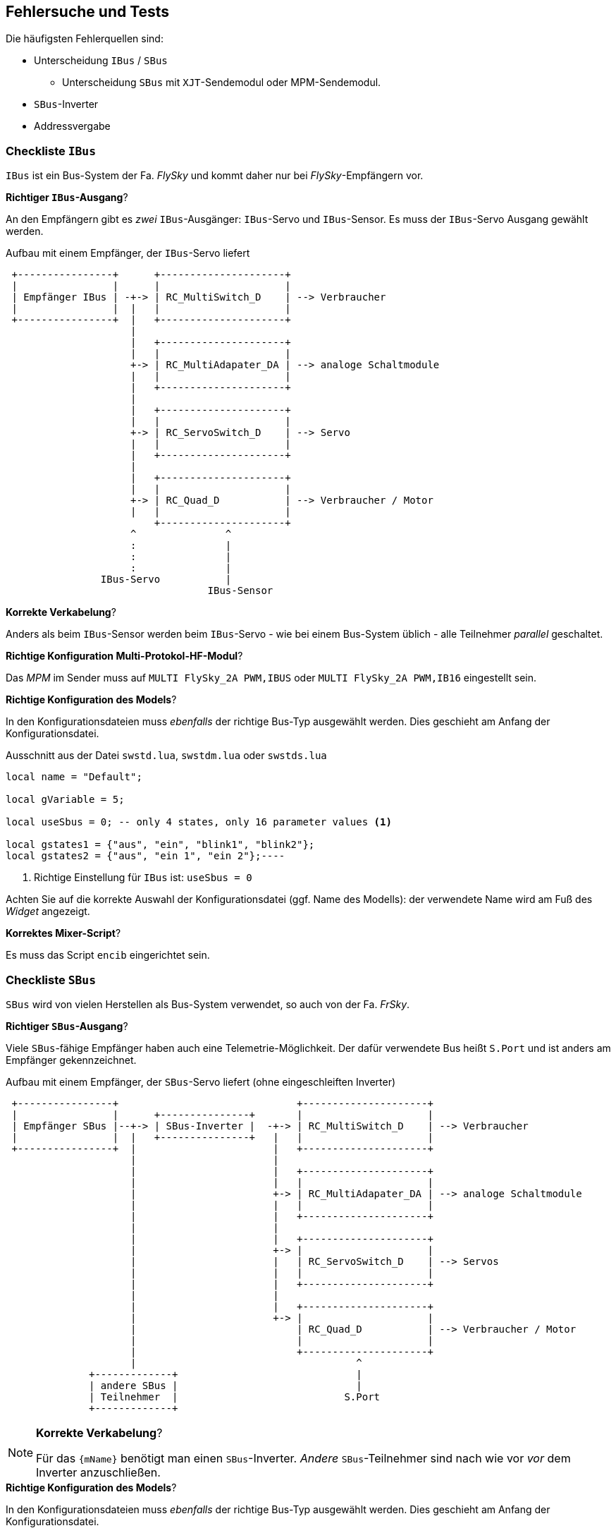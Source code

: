 [[tests]]
== Fehlersuche und Tests

ifeval::["{model}" == "quad"]
Das `{mName}` kann dem Benutzer keine direkte Rückmeldung über ihre Einstellungen geben. Daher ist die 
Fehlersuche auf ein klar strukturiertes Vorgehen angewiesen.
endif::[]
ifeval::["{model}" == "adapter"]
Das `{mName}` kann dem Benutzer keine direkte Rückmeldung über ihre Einstellungen geben. Daher ist die 
Fehlersuche auf ein klar strukturiertes Vorgehen angewiesen.
endif::[]
ifeval::["{model}" == "servo"]
Das `{mName}` kann dem Benutzer keine direkte Rückmeldung über ihre Einstellungen geben. Daher ist die 
Fehlersuche auf ein klar strukturiertes Vorgehen angewiesen.
endif::[]
ifeval::["{model}" == "switch"]
Das `{mName}` kann dem Benutzer nur eingeschränkt direkte Rückmeldung über ihre Einstellungen geben. Daher ist die 
Fehlersuche auf ein klar strukturiertes Vorgehen angewiesen.
endif::[]


Die häufigsten Fehlerquellen sind:

* Unterscheidung `IBus` / `SBus` 
** Unterscheidung `SBus` mit `XJT`-Sendemodul oder MPM-Sendemodul.
* `SBus`-Inverter
* Addressvergabe

=== Checkliste `IBus`

`IBus` ist ein Bus-System der Fa. _FlySky_ und kommt daher nur bei _FlySky_-Empfängern vor.

.*Richtiger `IBus`-Ausgang*?

An den Empfängern gibt es _zwei_ `IBus`-Ausgänger: `IBus`-Servo und `IBus`-Sensor. 
Es muss der `IBus`-Servo Ausgang gewählt werden.

.Aufbau mit einem Empfänger, der `IBus`-Servo liefert
[ditaa]
....

 +----------------+      +---------------------+
 |                |      |                     |
 | Empfänger IBus | -+-> | RC_MultiSwitch_D    | --> Verbraucher
 |                |  |   |                     |
 +----------------+  |   +---------------------+
                     |  
                     |   +---------------------+
                     |   |                     |
                     +-> | RC_MultiAdapater_DA | --> analoge Schaltmodule
                     |   |                     |
                     |   +---------------------+
                     |
                     |   +---------------------+
                     |   |                     |
                     +-> | RC_ServoSwitch_D    | --> Servo
                     |   |                     |
                     |   +---------------------+
                     |             
                     |   +---------------------+
                     |   |                     |
                     +-> | RC_Quad_D           | --> Verbraucher / Motor
                     |   |                     |
                         +---------------------+
                     ^               ^     
                     :               |
                     :               |
                     :               |
                IBus-Servo           |
                                  IBus-Sensor
....

.*Korrekte Verkabelung*?

Anders als beim `IBus`-Sensor werden beim `IBus`-Servo - wie bei einem Bus-System üblich - alle Teilnehmer _parallel_ geschaltet.

ifeval::["{model}" == "adapter"]
Beim `RC-MultiAdapter-DA` existieren keine _Kontroll-LEDs_. Man muss also zur Funktionskontrolle ein analoges Schaltmodul anschließen. Und auch hier an dessen
Ausgänge z.B. Leuchtdioden zur Kontrolle anschließen sowie eine Spannungsversorgung.
endif::[]

.*Richtige Konfiguration Multi-Protokol-HF-Modul*?

Das _MPM_ im Sender muss auf `MULTI FlySky_2A PWM,IBUS` oder `MULTI FlySky_2A PWM,IB16` eingestellt sein.

.*Richtige Konfiguration des Models*?

In den Konfigurationsdateien muss _ebenfalls_ der richtige Bus-Typ ausgewählt werden. Dies geschieht am Anfang der Konfigurationsdatei.

.Ausschnitt aus der Datei `swstd.lua`, `swstdm.lua` oder `swstds.lua`
[source,lua,linenums]
----
local name = "Default";

local gVariable = 5;

local useSbus = 0; -- only 4 states, only 16 parameter values <1>

local gstates1 = {"aus", "ein", "blink1", "blink2"};
local gstates2 = {"aus", "ein 1", "ein 2"};----
----
<1> Richtige Einstellung für `IBus` ist: `useSbus = 0`

Achten Sie auf die korrekte Auswahl der Konfigurationsdatei (ggf. Name des Modells): der verwendete Name wird am Fuß des _Widget_ angezeigt.

.*Korrektes Mixer-Script*?

Es muss das Script `encib` eingerichtet sein.

=== Checkliste `SBus`

`SBus` wird von vielen Herstellen als Bus-System verwendet, so auch von der Fa. _FrSky_.

.*Richtiger `SBus`-Ausgang*?

Viele `SBus`-fähige Empfänger haben auch eine Telemetrie-Möglichkeit. Der dafür verwendete Bus heißt `S.Port` und ist anders am Empfänger gekennzeichnet.

ifeval::["{bus}" != "auto"]
.Aufbau mit einem Empfänger, der `SBus`-Servo liefert (ohne eingeschleiften Inverter)
[ditaa]
....

 +----------------+                              +---------------------+
 |                |      +---------------+       |                     |
 | Empfänger SBus |--+-> | SBus-Inverter |  -+-> | RC_MultiSwitch_D    | --> Verbraucher
 |                |  |   +---------------+   |   |                     |
 +----------------+  |                       |   +---------------------+
                     |                       |  
                     |                       |   +---------------------+
                     |                       |   |                     |
                     |                       +-> | RC_MultiAdapater_DA | --> analoge Schaltmodule
                     |                       |   |                     |
                     |                       |   +---------------------+
                     |                       |  
                     |                       |   +---------------------+
                     |                       +-> |                     |
                     |                       |   | RC_ServoSwitch_D    | --> Servos
                     |                       |   |                     |
                     |                       |   +---------------------+
                     |                       |
                     |                       |   +---------------------+
                     |                       +-> |                     |
                     |                           | RC_Quad_D           | --> Verbraucher / Motor
                     |                           |                     |
                     |                           +---------------------+
                     |                                     ^
              +-------------+                              |
              | andere SBus |                              |
              | Teilnehmer  |                            S.Port
              +-------------+
                
....
endif::[]

ifeval::["{bus}" == "auto"]
.Aufbau mit einem Empfänger, der `SBus`-Servo liefert (ohne eingeschleiften Inverter)
[ditaa]
....

 +----------------+       +---------------------+
 |                |       |                     |
 | Empfänger SBus |--+->  | RC_MultiSwitch_D    | --> Verbraucher
 |                |  |    |                     |
 +----------------+  |    +---------------------+
                     |      
                     |    +---------------------+
                     |    |                     |
                     +->  | RC_MultiAdapater_DA | --> analoge Schaltmodule
                     |    |                     |
                     |    +---------------------+
                     |      
                     |    +---------------------+
                     |    |                     |
                     +->  | RC_ServoSwitch_D    | --> Servos
                     |    |                     |
                     |    +---------------------+
                     |    
                     |    +---------------------+
                     |    |                     |
                     +->  | RC_Quad_D           | --> Verbraucher / Motor
                     |    |                     |
                     |    +---------------------+
                     |                     ^
              +-------------+              |
              | andere SBus |              |
              | Teilnehmer  |            S.Port
              +-------------+
                
....
endif::[]

.*Korrekte Verkabelung*?

ifeval::["{bus}" == "auto"]
.Alt: Bis vor der Firmware-Version `V21` 
[NOTE]
--
Für das `{mName}` benötigt man einen `SBus`-Inverter. _Andere_ `SBus`-Teilnehmer sind nach wie vor _vor_ 
dem Inverter anzuschließen.
--

.Neu: Ab der Firmware-Version `V21` 
[NOTE]
--
Für das `{mName}` benötigt man *keine* `SBus`-Inverter mehr.
--
endif::[]
ifeval::["{bus}" != "auto"]
[NOTE]
--
Für das `{mName}` benötigt man einen `SBus`-Inverter. _Andere_ `SBus`-Teilnehmer sind nach wie vor _vor_ 
dem Inverter anzuschließen.
--
endif::[]


ifeval::["{model}" == "adapter"]
Beim `RC-MultiAdapter-DA` existieren keine _Kontroll-LEDs_. Man muss also zur Funktionskontrolle ein analoges Schaltmodul anschließen. Und auch hier an dessen
Ausgänge z.B. Leuchtdioden zur Kontrolle anschließen sowie eine Spannungsversorgung.
endif::[]

.*Richtige Konfiguration des Models*?

In den Konfigurationsdateien muss _ebenfalls_ der richtige Bus-Typ ausgewählt werden. Dies geschieht am Anfang der Konfigurationsdatei.

.Ausschnitt aus der Datei `swstd.lua`, `swstdm.lua` oder `swstds.lua`
[source,lua,linenums]
----
local name = "Default";

local gVariable = 5;

local useSbus = 1; -- only 4 states, only 16 parameter values <1>

local gstates1 = {"aus", "ein", "blink1", "blink2"};
local gstates2 = {"aus", "ein 1", "ein 2"};----
----
<1> Richtige Einstellung für `SBus` ist: `useSbus = 1`

Achten Sie auf die korrekte Auswahl der Konfigurationsdatei (ggf. Name des Modells): der verwendete Name wird am Fuß des _Widget_ angezeigt.

.*Korrektes Mixer-Script*?

Je nach verwendetem HF-Modul im Sender ist eine Unterscheidung zu treffen:

[horizontal]

`XJT`-Modul:: es muss das Script `encxjt` eingerichtet sein.

`MPM`-Modul:: es muss das Script `encsbm` eingerichtet sein.


